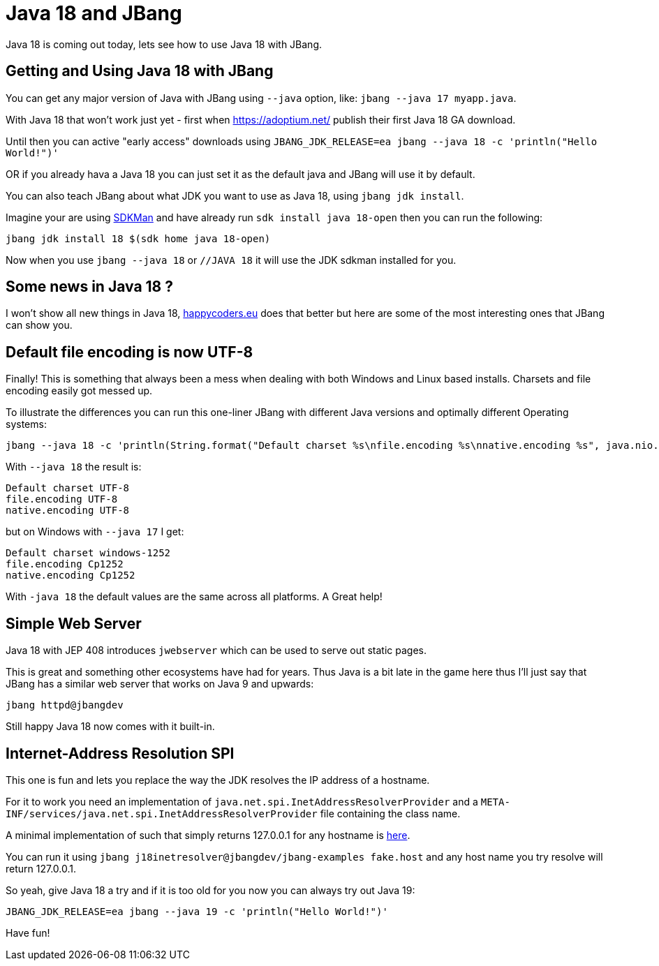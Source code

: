= Java 18 and JBang
:page-layout: post
ifdef::env-github,env-browser,env-vscode[:imagesdir: ..]

Java 18 is coming out today, lets see how to use Java 18 with JBang.

== Getting and Using Java 18 with JBang

You can get any major version of Java with JBang using `--java` option, like: `jbang --java 17 myapp.java`.

With Java 18 that won't work just yet - first when https://adoptium.net/ publish their first Java 18 GA download.

Until then you can active "early access" downloads using `JBANG_JDK_RELEASE=ea jbang --java 18 -c 'println("Hello World!")'`

OR if you already hava a Java 18 you can just set it as the default java and JBang will use it by default.

You can also teach JBang about what JDK you want to use as Java 18, using `jbang jdk install`.

Imagine your are using https://sdkman.io[SDKMan]
and have already run `sdk install java 18-open` then you can run the following:

```bash
jbang jdk install 18 $(sdk home java 18-open)
```

Now when you use `jbang --java 18` or `//JAVA 18` it will use the JDK sdkman installed for you.

== Some news in Java 18 ?

I won't show all new things in Java 18, https://www.happycoders.eu/java/java-18-features/[happycoders.eu] does that better but here are some of the most interesting ones that JBang can show you.

## Default file encoding is now UTF-8

Finally! This is something that always been a mess when dealing with both Windows and Linux based installs. Charsets and file encoding easily got messed up.

To illustrate the differences you can run this one-liner JBang with different Java versions and optimally different Operating systems:

```
jbang --java 18 -c 'println(String.format("Default charset %s\nfile.encoding %s\nnative.encoding %s", java.nio.charset.Charset.defaultCharset(),System.getProperty("file.encoding"),System.getProperty("native.encoding")))'
```

With `--java 18` the result is:

```
Default charset UTF-8
file.encoding UTF-8
native.encoding UTF-8
```

but on Windows with `--java 17` I get:

```
Default charset windows-1252
file.encoding Cp1252
native.encoding Cp1252
```

With `-java 18` the default values are the same across all platforms. A Great help!

== Simple Web Server

Java 18 with JEP 408 introduces `jwebserver` which can be used to serve out static pages.

This is great and something other ecosystems have had for years. Thus Java is a bit late in the game here thus I'll just say that JBang has a similar web server that works on Java 9 and upwards: 

```
jbang httpd@jbangdev
```

Still happy Java 18 now comes with it built-in.

## Internet-Address Resolution SPI

This one is fun and lets you replace the way the JDK resolves the IP address of a hostname.

For it to work you need an implementation of `java.net.spi.InetAddressResolverProvider`
and a `META-INF/services/java.net.spi.InetAddressResolverProvider` file containing the class name.

A minimal implementation of such that simply returns 127.0.0.1 for any hostname is https://github.com/jbangdev/jbang-examples/blob/main/examples/java/J18InetAddressResolverProvider.java[here].

You can run it using `jbang j18inetresolver@jbangdev/jbang-examples fake.host` and any host name you try resolve will return 127.0.0.1.

So yeah, give Java 18 a try and if it is too old for you now you can always try out Java 19:

```
JBANG_JDK_RELEASE=ea jbang --java 19 -c 'println("Hello World!")'
```

Have fun!
